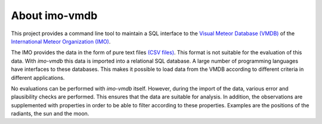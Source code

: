About imo-vmdb
==============

This project provides a command line tool to maintain a SQL interface to the
`Visual Meteor Database (VMDB) <https://www.imo.net/members/imo_vmdb/>`_
of the
`International Meteor Organization (IMO) <https://www.imo.net/>`_.

The IMO provides the data in the form of pure text files
`(CSV files) <https://en.wikipedia.org/wiki/Comma-separated_values>`_.
This format is not suitable for the evaluation of this data.
With *imo-vmdb* this data is imported into a relational SQL database.
A large number of programming languages have interfaces to these databases.
This makes it possible to load data from the VMDB according to different
criteria in different applications.

No evaluations can be performed with *imo-vmdb* itself.
However, during the import of the data, various error and plausibility checks are performed.
This ensures that the data are suitable for analysis.
In addition, the observations are supplemented with properties in order to be able to filter
according to these properties.
Examples are the positions of the radiants, the sun and the moon.

